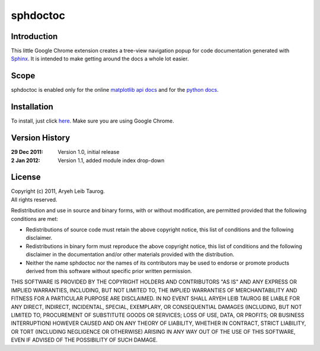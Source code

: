 sphdoctoc
===========

Introduction
--------------

This little Google Chrome extension creates a tree-view navigation popup
for code documentation generated with Sphinx_.  It is intended to make
getting around the docs a whole lot easier.

.. _Sphinx: http://sphinx.pocoo.org

Scope
------
sphdoctoc is enabled only for the online `matplotlib api docs`_ and for the `python docs`_.

.. _matplotlib api docs: http://matplotlib.sourceforge.net/api/
.. _python docs: http://docs.python.org/

Installation
----------------
To install, just click here_.  Make sure you are using Google Chrome.

.. _here: https://bitbucket.org/altaurog/sphdoctoc/downloads/sphdoctoc.crx

Version History
----------------

:29 Dec 2011:
   Version 1.0, initial release

:2 Jan 2012:
   Version 1.1, added module index drop-down

License
---------
| Copyright (c) 2011, Aryeh Leib Taurog.
| All rights reserved.

Redistribution and use in source and binary forms, with or without
modification, are permitted provided that the following conditions are met:

* Redistributions of source code must retain the above copyright
  notice, this list of conditions and the following disclaimer.

* Redistributions in binary form must reproduce the above copyright
  notice, this list of conditions and the following disclaimer in the
  documentation and/or other materials provided with the distribution.

* Neither the name sphdoctoc nor the names of its contributors may be used to
  endorse or promote products derived from this software without specific
  prior written permission.

THIS SOFTWARE IS PROVIDED BY THE COPYRIGHT HOLDERS AND CONTRIBUTORS "AS IS" AND
ANY EXPRESS OR IMPLIED WARRANTIES, INCLUDING, BUT NOT LIMITED TO, THE IMPLIED
WARRANTIES OF MERCHANTABILITY AND FITNESS FOR A PARTICULAR PURPOSE ARE
DISCLAIMED. IN NO EVENT SHALL ARYEH LEIB TAUROG BE LIABLE FOR ANY
DIRECT, INDIRECT, INCIDENTAL, SPECIAL, EXEMPLARY, OR CONSEQUENTIAL DAMAGES
(INCLUDING, BUT NOT LIMITED TO, PROCUREMENT OF SUBSTITUTE GOODS OR SERVICES;
LOSS OF USE, DATA, OR PROFITS; OR BUSINESS INTERRUPTION) HOWEVER CAUSED AND
ON ANY THEORY OF LIABILITY, WHETHER IN CONTRACT, STRICT LIABILITY, OR TORT
(INCLUDING NEGLIGENCE OR OTHERWISE) ARISING IN ANY WAY OUT OF THE USE OF THIS
SOFTWARE, EVEN IF ADVISED OF THE POSSIBILITY OF SUCH DAMAGE.
